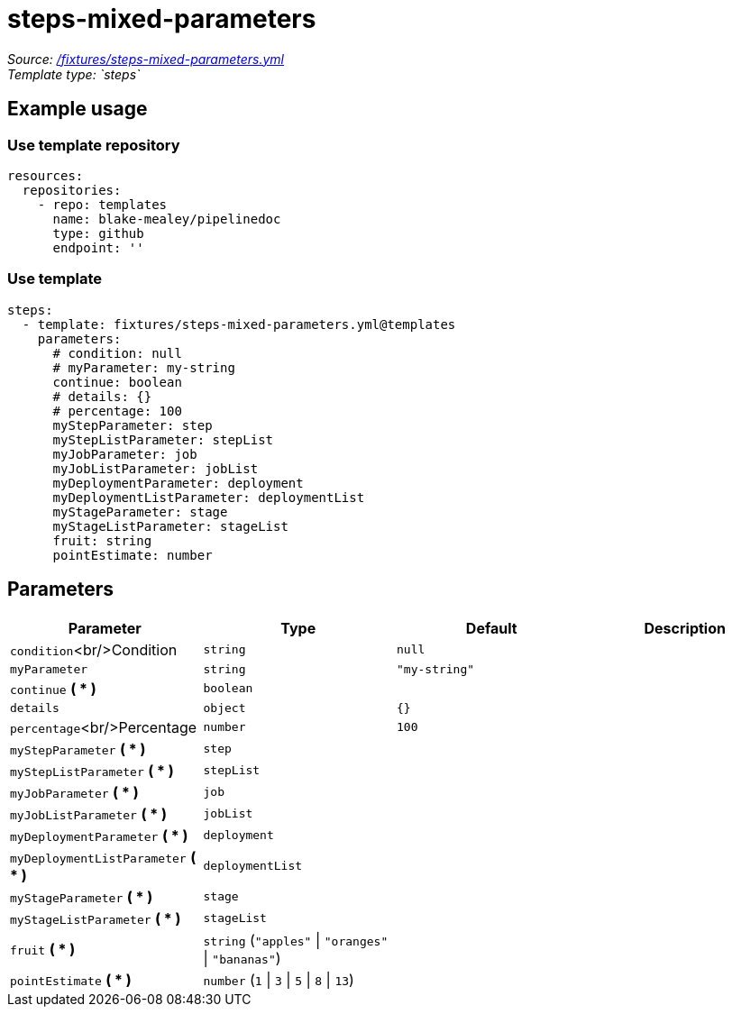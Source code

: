// this file was generated by pipelinedoc v1.7.0-development-asciidoc - do not modify directly

= steps-mixed-parameters



_Source: link:/fixtures/steps-mixed-parameters.yml[/fixtures/steps-mixed-parameters.yml]_ +
_Template type: `steps`_ +







== Example usage

=== Use template repository

[source, yaml]
----
resources:
  repositories:
    - repo: templates
      name: blake-mealey/pipelinedoc
      type: github
      endpoint: ''
----


=== Use template

[source, yaml]
----
steps:
  - template: fixtures/steps-mixed-parameters.yml@templates
    parameters:
      # condition: null
      # myParameter: my-string
      continue: boolean
      # details: {}
      # percentage: 100
      myStepParameter: step
      myStepListParameter: stepList
      myJobParameter: job
      myJobListParameter: jobList
      myDeploymentParameter: deployment
      myDeploymentListParameter: deploymentList
      myStageParameter: stage
      myStageListParameter: stageList
      fruit: string
      pointEstimate: number
----





== Parameters

[options="header"]
|===
| Parameter            | Type                   | Default                   | Description
| `condition`<br/>Condition | `string` | `null` | 
| `myParameter` | `string` | `"my-string"` | 
| `continue` *( * )* | `boolean` |  | 
| `details` | `object` | `{}` | 
| `percentage`<br/>Percentage | `number` | `100` | 
| `myStepParameter` *( * )* | `step` |  | 
| `myStepListParameter` *( * )* | `stepList` |  | 
| `myJobParameter` *( * )* | `job` |  | 
| `myJobListParameter` *( * )* | `jobList` |  | 
| `myDeploymentParameter` *( * )* | `deployment` |  | 
| `myDeploymentListParameter` *( * )* | `deploymentList` |  | 
| `myStageParameter` *( * )* | `stage` |  | 
| `myStageListParameter` *( * )* | `stageList` |  | 
| `fruit` *( * )* | `string` (`"apples"` \| `"oranges"` \| `"bananas"`) |  | 
| `pointEstimate` *( * )* | `number` (`1` \| `3` \| `5` \| `8` \| `13`) |  | 
|===
